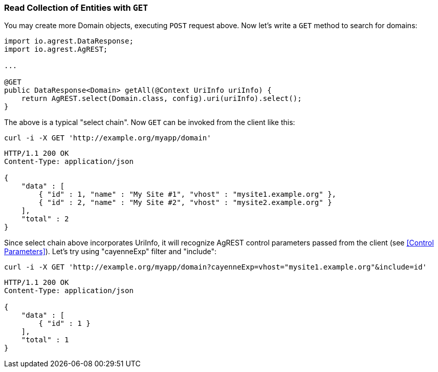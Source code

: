=== Read Collection of Entities with `GET`

You may create more Domain objects, executing `POST` request above. Now
let's write a `GET` method to search for domains:

[source, Java]
----
import io.agrest.DataResponse;
import io.agrest.AgREST;

...

@GET
public DataResponse<Domain> getAll(@Context UriInfo uriInfo) {
    return AgREST.select(Domain.class, config).uri(uriInfo).select();
}
----

The above is a typical "select chain". Now `GET` can be invoked from the
client like this:


`curl -i -X GET 'http://example.org/myapp/domain'`

[source, JSON]
----
HTTP/1.1 200 OK
Content-Type: application/json

{
    "data" : [
        { "id" : 1, "name" : "My Site #1", "vhost" : "mysite1.example.org" },
        { "id" : 2, "name" : "My Site #2", "vhost" : "mysite2.example.org" }
    ],
    "total" : 2
}
----

Since select chain above incorporates UriInfo, it will recognize AgREST control
parameters passed from the client (see <<Control Parameters>>). Let's try using "cayenneExp" filter and "include":


`curl -i -X GET 'http://example.org/myapp/domain?cayenneExp=vhost="mysite1.example.org"&amp;include=id'`

[source, JSON]
----
HTTP/1.1 200 OK
Content-Type: application/json

{
    "data" : [
        { "id" : 1 }
    ],
    "total" : 1
}
----